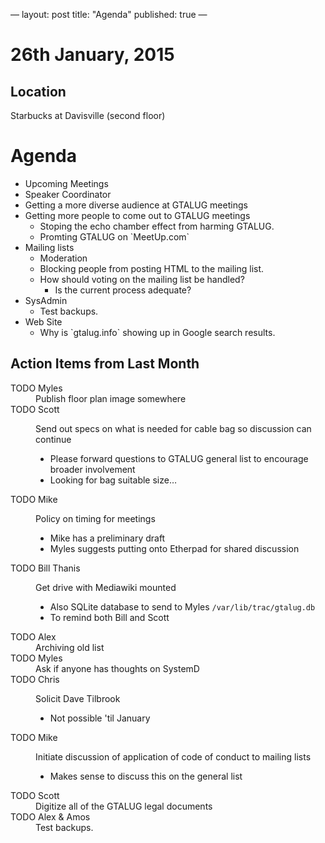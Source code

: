 ---
layout: post
title: "Agenda"
published: true
---
* 26th January, 2015

** Location

Starbucks at Davisville (second floor)
 
* Agenda

- Upcoming Meetings
- Speaker Coordinator
- Getting a more diverse audience at GTALUG meetings
- Getting more people to come out to GTALUG meetings
  - Stoping the echo chamber effect from harming GTALUG.
  - Promting GTALUG on `MeetUp.com`
- Mailing lists
  - Moderation
  - Blocking people from posting HTML to the mailing list.
  - How should voting on the mailing list be handled?
    - Is the current process adequate?
- SysAdmin
  - Test backups.
- Web Site
  - Why is `gtalug.info` showing up in Google search results.

** Action Items from Last Month

  - TODO Myles :: Publish floor plan image somewhere
  - TODO Scott :: Send out specs on what is needed for cable bag so discussion can continue
    - Please forward questions to GTALUG general list to encourage broader involvement
    - Looking for bag suitable size...
  - TODO Mike :: Policy on timing for meetings
    - Mike has a preliminary draft
    - Myles suggests putting onto Etherpad for shared discussion
  - TODO Bill Thanis :: Get drive with Mediawiki mounted
    - Also SQLite database to send to Myles
      ~/var/lib/trac/gtalug.db~
    - To remind both Bill and Scott
  - TODO Alex :: Archiving old list
  - TODO Myles :: Ask if anyone has thoughts on SystemD
  - TODO Chris :: Solicit Dave Tilbrook
    - Not possible 'til January
  - TODO Mike :: Initiate discussion of application of code of conduct to mailing lists
    - Makes sense to discuss this on the general list
  - TODO Scott :: Digitize all of the GTALUG legal documents
  - TODO Alex & Amos :: Test backups.
